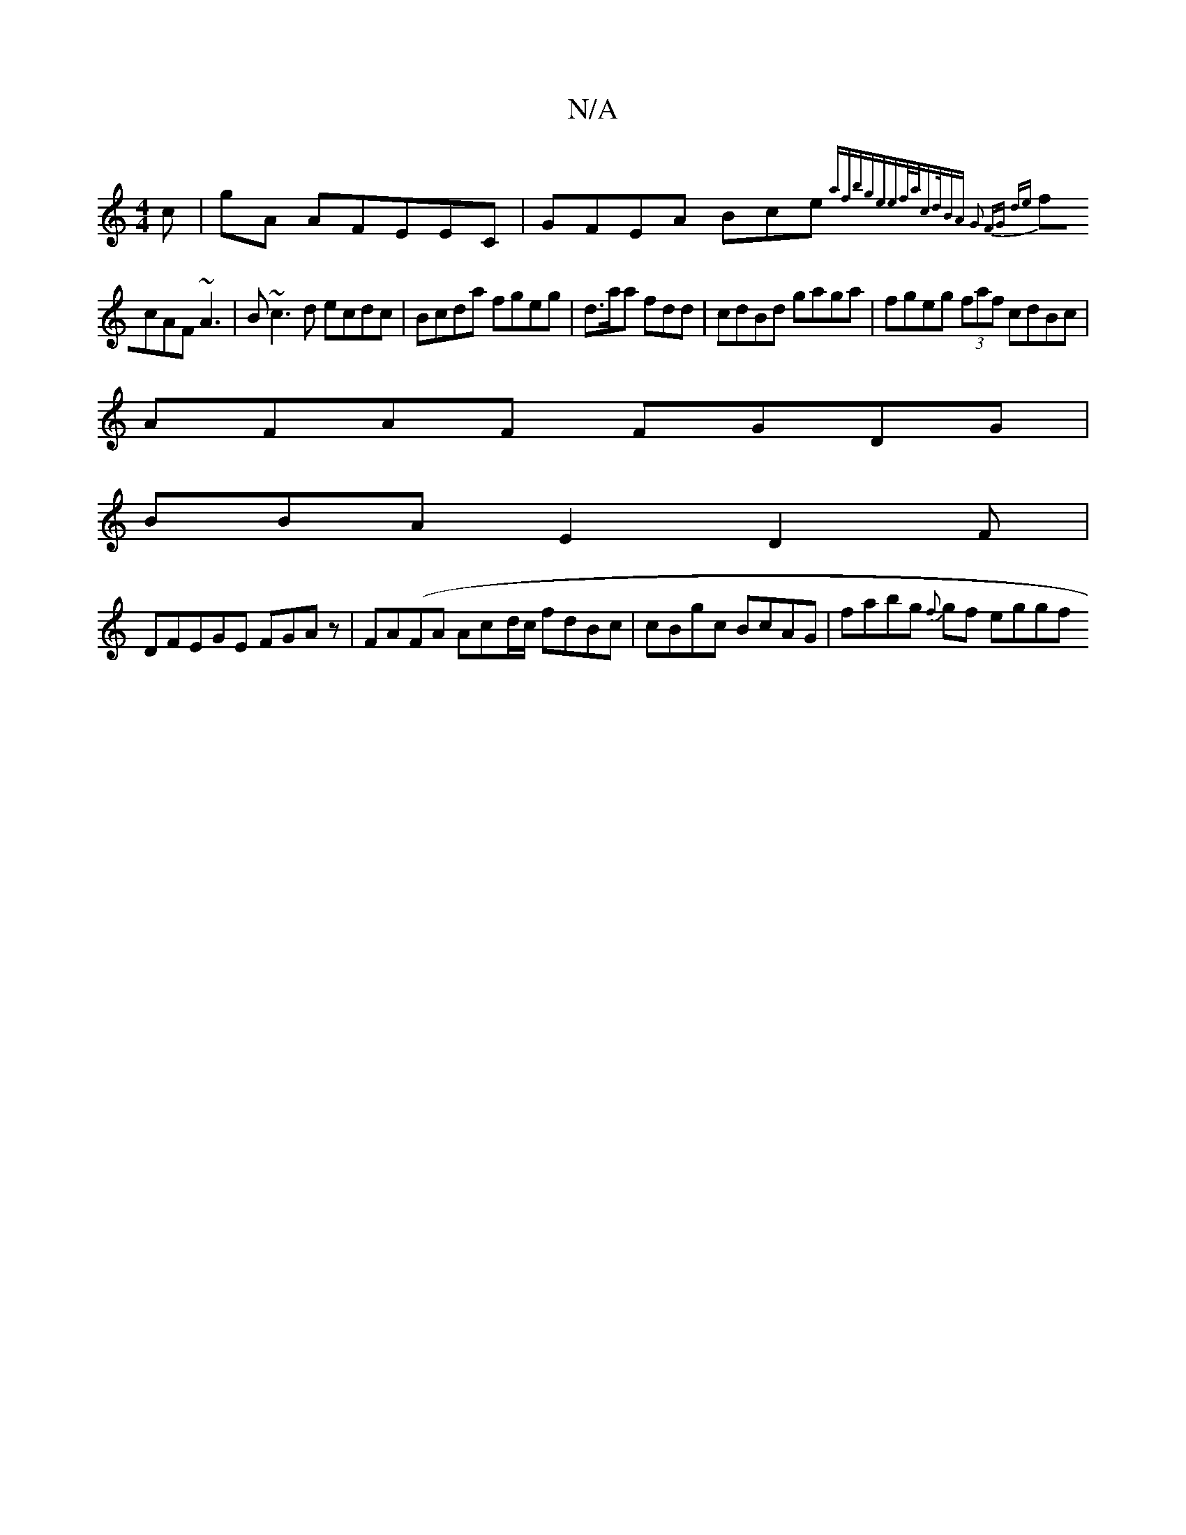 X:1
T:N/A
M:4/4
R:N/A
K:Cmajor
c|gA AFEEC|GFEA Bce{af|bge{ef/a/cd/2|BA G2 FG (2de |
fcAF ~A3|B~c3d ecdc|Bcda fgeg | d>aa fdd|cdBd gaga| fgeg (3faf cdBc |
AFAF FGDG|
BBA E2D2F|
DFEGE FGAz|FA(FA Ac-d/c/ fdBc|cBgc BcAG|fabg {f}gf eggf